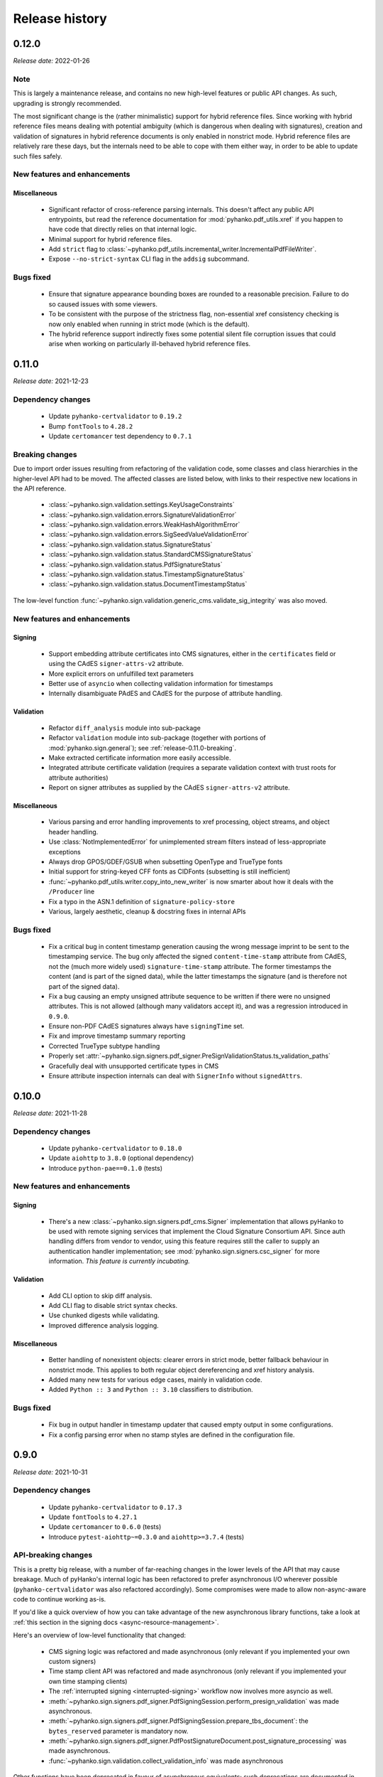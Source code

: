 ***************
Release history
***************


.. _release-0.12.0:

0.12.0
======

*Release date:* 2022-01-26

Note
----

This is largely a maintenance release, and contains no new high-level features or public
API changes. As such, upgrading is strongly recommended.

The most significant change is the (rather minimalistic) support for hybrid reference files.
Since working with hybrid reference files means dealing with potential ambiguity (which is dangerous
when dealing with signatures), creation and validation of signatures in hybrid reference documents
is only enabled in nonstrict mode. Hybrid reference files are relatively rare these days, but the
internals need to be able to cope with them either way, in order to be able to update such files
safely.


New features and enhancements
-----------------------------

Miscellaneous
^^^^^^^^^^^^^

 * Significant refactor of cross-reference parsing internals. This doesn't affect any public API
   entrypoints, but read the reference documentation for :mod:`pyhanko.pdf_utils.xref` if you happen
   to have code that directly relies on that internal logic.
 * Minimal support for hybrid reference files.
 * Add ``strict`` flag to :class:`~pyhanko.pdf_utils.incremental_writer.IncrementalPdfFileWriter`.
 * Expose ``--no-strict-syntax`` CLI flag in the ``addsig`` subcommand.


Bugs fixed
----------

 * Ensure that signature appearance bounding boxes are rounded to a reasonable precision.
   Failure to do so caused issues with some viewers.
 * To be consistent with the purpose of the strictness flag, non-essential xref consistency
   checking is now only enabled when running in strict mode (which is the default).
 * The hybrid reference support indirectly fixes some potential silent file corruption issues
   that could arise when working on particularly ill-behaved hybrid reference files.


.. _release-0.11.0:

0.11.0
======

*Release date:* 2021-12-23

Dependency changes
------------------

 * Update ``pyhanko-certvalidator`` to ``0.19.2``
 * Bump ``fontTools`` to ``4.28.2``
 * Update ``certomancer`` test dependency to ``0.7.1``


.. _release-0.11.0-breaking:

Breaking changes
----------------

Due to import order issues resulting from refactoring of the validation code, some classes
and class hierarchies in the higher-level API had to be moved. The affected classes are listed
below, with links to their respective new locations in the API reference.

 * :class:`~pyhanko.sign.validation.settings.KeyUsageConstraints`
 * :class:`~pyhanko.sign.validation.errors.SignatureValidationError`
 * :class:`~pyhanko.sign.validation.errors.WeakHashAlgorithmError`
 * :class:`~pyhanko.sign.validation.errors.SigSeedValueValidationError`
 * :class:`~pyhanko.sign.validation.status.SignatureStatus`
 * :class:`~pyhanko.sign.validation.status.StandardCMSSignatureStatus`
 * :class:`~pyhanko.sign.validation.status.PdfSignatureStatus`
 * :class:`~pyhanko.sign.validation.status.TimestampSignatureStatus`
 * :class:`~pyhanko.sign.validation.status.DocumentTimestampStatus`

The low-level function :func:`~pyhanko.sign.validation.generic_cms.validate_sig_integrity` was also
moved.


New features and enhancements
-----------------------------

Signing
^^^^^^^

 * Support embedding attribute certificates into CMS signatures, either in the ``certificates``
   field or using the CAdES ``signer-attrs-v2`` attribute.
 * More explicit errors on unfulfilled text parameters
 * Better use of ``asyncio`` when collecting validation information for timestamps
 * Internally disambiguate PAdES and CAdES for the purpose of attribute handling.


Validation
^^^^^^^^^^

 * Refactor ``diff_analysis`` module into sub-package
 * Refactor ``validation`` module into sub-package
   (together with portions of :mod:`pyhanko.sign.general`); see :ref:`release-0.11.0-breaking`.
 * Make extracted certificate information more easily accessible.
 * Integrated attribute certificate validation (requires a separate validation context with trust
   roots for attribute authorities)
 * Report on signer attributes as supplied by the CAdES ``signer-attrs-v2`` attribute.

Miscellaneous
^^^^^^^^^^^^^

 * Various parsing and error handling improvements to xref processing, object streams, and object
   header handling.
 * Use :class:`NotImplementedError` for unimplemented stream filters instead of
   less-appropriate exceptions
 * Always drop GPOS/GDEF/GSUB when subsetting OpenType and TrueType fonts
 * Initial support for string-keyed CFF fonts as CIDFonts (subsetting is still inefficient)
 * :func:`~pyhanko.pdf_utils.writer.copy_into_new_writer` is now smarter about how it deals with the
   ``/Producer`` line
 * Fix a typo in the ASN.1 definition of ``signature-policy-store``
 * Various, largely aesthetic, cleanup & docstring fixes in internal APIs

Bugs fixed
----------

 * Fix a critical bug in content timestamp generation causing the wrong message imprint to be sent
   to the timestamping service. The bug only affected the signed ``content-time-stamp`` attribute
   from CAdES, not the (much more widely used) ``signature-time-stamp`` attribute. The former
   timestamps the content (and is part of the signed data), while the latter timestamps the
   signature (and is therefore not part of the signed data).
 * Fix a bug causing an empty unsigned attribute sequence to be written if there were no
   unsigned attributes. This is not allowed (although many validators accept it), and was a
   regression introduced in ``0.9.0``.
 * Ensure non-PDF CAdES signatures always have ``signingTime`` set.
 * Fix and improve timestamp summary reporting
 * Corrected TrueType subtype handling
 * Properly set :attr:`~pyhanko.sign.signers.pdf_signer.PreSignValidationStatus.ts_validation_paths`
 * Gracefully deal with unsupported certificate types in CMS
 * Ensure attribute inspection internals can deal with ``SignerInfo`` without ``signedAttrs``.

.. _release-0.10.0:

0.10.0
======

*Release date:* 2021-11-28

Dependency changes
------------------

 * Update ``pyhanko-certvalidator`` to ``0.18.0``
 * Update ``aiohttp`` to ``3.8.0`` (optional dependency)
 * Introduce ``python-pae==0.1.0`` (tests)


New features and enhancements
-----------------------------

Signing
^^^^^^^

 * There's a new :class:`~pyhanko.sign.signers.pdf_cms.Signer` implementation
   that allows pyHanko to be used with remote signing services that implement the
   Cloud Signature Consortium API. Since auth handling differs from vendor to vendor, using
   this feature requires still the caller to supply an authentication handler implementation;
   see :mod:`pyhanko.sign.signers.csc_signer` for more information.
   *This feature is currently incubating.*

Validation
^^^^^^^^^^

 * Add CLI option to skip diff analysis.
 * Add CLI flag to disable strict syntax checks.
 * Use chunked digests while validating.
 * Improved difference analysis logging.

Miscellaneous
^^^^^^^^^^^^^

 * Better handling of nonexistent objects: clearer errors in strict mode, better fallback behaviour
   in nonstrict mode. This applies to both regular object dereferencing and xref history analysis.
 * Added many new tests for various edge cases, mainly in validation code.
 * Added ``Python :: 3`` and ``Python :: 3.10`` classifiers to distribution.

Bugs fixed
----------

 * Fix bug in output handler in timestamp updater that caused empty output in some configurations.
 * Fix a config parsing error when no stamp styles are defined in the configuration file.


.. _release-0.9.0:

0.9.0
=====

*Release date:* 2021-10-31

Dependency changes
------------------

 * Update ``pyhanko-certvalidator`` to ``0.17.3``
 * Update ``fontTools`` to ``4.27.1``
 * Update ``certomancer`` to ``0.6.0`` (tests)
 * Introduce ``pytest-aiohttp~=0.3.0`` and ``aiohttp>=3.7.4`` (tests)

API-breaking changes
--------------------

This is a pretty big release, with a number of far-reaching changes in the
lower levels of the API that may cause breakage.
Much of pyHanko's internal logic has been refactored to prefer asynchronous I/O
wherever possible (``pyhanko-certvalidator`` was also refactored accordingly).
Some compromises were made to allow non-async-aware code to continue working as-is.

If you'd like a quick overview of how you can take advantage of the new
asynchronous library functions, take a look at
:ref:`this section in the signing docs <async-resource-management>`.


Here's an overview of low-level functionality that changed:

 * CMS signing logic was refactored and made asynchronous
   (only relevant if you implemented your own custom signers)
 * Time stamp client API was refactored and made asynchronous
   (only relevant if you implemented your own time stamping clients)
 * The :ref:`interrupted signing <interrupted-signing>` workflow now involves more
   asyncio as well.
 * :meth:`~pyhanko.sign.signers.pdf_signer.PdfSigningSession.perform_presign_validation`
   was made asynchronous.
 * :meth:`~pyhanko.sign.signers.pdf_signer.PdfSigningSession.prepare_tbs_document`: the
   ``bytes_reserved`` parameter is mandatory now.

 * :meth:`~pyhanko.sign.signers.pdf_signer.PdfPostSignatureDocument.post_signature_processing`
   was made asynchronous.
 * :func:`~pyhanko.sign.validation.collect_validation_info` was made asynchronous

Other functions have been deprecated in favour of asynchronous equivalents;
such deprecations are documented in :ref:`the API reference <api-reference>`.
The section on extending :class:`~pyhanko.sign.signers.pdf_cms.Signer`
:ref:`has also been updated <extending-signer>`.

.. warning::
    Even though we have pretty good test coverage, due to the volume of changes,
    some instability may ensue. Please do not hesitate to report bugs on
    `the issue tracker <https://github.com/MatthiasValvekens/pyHanko/issues>`_!


New features and enhancements
-----------------------------

Signing
^^^^^^^

 * Async-first signing API
 * Relax ``token-label`` requirements in PKCS#11 config, allowing ``slot-no``
   as an alternative
 * Allow selecting keys and certificates by ID in the PKCS#11 signer
 * Allow the signer's certificate to be sourced from a file in the PKCS#11 signer
 * Allow BeID module path to be specified in config
 * Tweak cert querying logic in PKCS#11 signer
 * Add support for raw ECDSA to the PKCS#11 signer
 * Basic DSA support (for completeness w.r.t. ISO 32000)
 * Choose a default message digest more cleverly, based on the signing algorithm
   and key size
 * Fail loudly when trying to add a certifying signature to an already-signed
   document using the high-level signing API
 * Provide a flag to skip embedding root certificates

Validation
^^^^^^^^^^

 * Async-first validation API
 * Use non-zero exit code on failed CLI validation


Miscellaneous
^^^^^^^^^^^^^

 * Minor reorganisation of ``config.py`` functions
 * Move PKCS#11 pin prompt logic to ``cli.py``
 * Improve font embedding efficiency (better stream management)
 * Ensure idempotence of object stream flushing
 * Improve PKCS#11 signer logging
 * Make ``stream_xrefs=False`` by default in ``copy_into_new_writer()``
 * Removed a piece of fallback logic for ``md_algorithm`` that relied on
   obsolete parts of the standard
 * Fixed a number of issues related to unexpected cycles in PDF structures


Bugs fixed
----------

 * Treat ASCII form feed (``\f``) as PDF whitespace
 * Fix a corner case with null incremental updates
 * Fix some font compatibility issues (relax assumptions about the presence of
   certain tables/entries)
 * Be more tolerant when parsing name objects
 * Correct some issues related to DSS update validation
 * Correct :func:`~pyhanko.pdf_utils.generic.pdf_date` output for negative
   UTC offsets


.. _release-0.8.0:

0.8.0
=====

*Release date:* 2021-08-23

Dependency changes
------------------

 * Update ``pyhanko-certvalidator`` to ``0.16.0``.

API-breaking changes
--------------------

Some fields and method names in the config API misspelled ``pkcs11` as ``pcks11``. This has been
corrected in this release. This is unlikely to cause issues for library users (since the config API
is primarily used by the CLI code), but it's a breaking change all the same.
If you do have code that relies on the config API, simply substituting ``s/pcks/pkcs/g`` should fix
things.

New features and enhancements
-----------------------------

Signing
^^^^^^^

 * Make certificate fetching in the PKCS#11 signer more flexible.

   * Allow passing in the signer's certificate from outside the token.
   * Improve certificate registry initialisation.

 * Give more control over updating the DSS in complex signature workflows.
   By default, pyHanko now tries to update the DSS in the revision that adds a document timestamp,
   after the signature (if applicable). In the absence of a timestamp, the old behaviour persists.

 * Added a flag to (attempt to) produce CMS signature containers without any padding.
 * Use ``signing-certificate-v2`` instead of ``signing-certificate`` when producing signatures.
 * Default to empty appearance streams for empty signature fields.
 * Much like the ``pkcs11-setups`` config entry, there are now ``pemder-setups`` and
   ``pkcs12-setups`` at the top level of pyHanko's config file. You can use those to store arguments
   for the ``pemder`` and ``pkcs12`` subcommands of pyHanko's ``addsig`` command, together with
   passphrases for non-interactive use. See :ref:`ondisk-setup-conf`.

Validation
^^^^^^^^^^

 * Enforce the end-entity cert constraint imposed by the ``signing-certificate`` or
   ``signing-certificate-v2`` attribute (if present).
 * Improve issuer-serial matching logic.
 * Improve CMS attribute lookup routines.


Encryption
^^^^^^^^^^

 * Add a flag to suppress creating "legacy compatibility" entries in the encryption dictionary
   if they aren't actually required or meaningful (for now, this only applies to ``/Length``).

Miscellaneous
^^^^^^^^^^^^^

 * Lazily load the version entry in the catalog.
 * Minor internal I/O handling improvements.
 * Allow constructing an :class:`~pyhanko.pdf_utils.incremental_writer.IncrementalPdfFileWriter`
   from a :class:`~pyhanko.pdf_utils.reader.PdfFileReader` object.
 * Expose common API to modify (most) trailer entries.
 * Automatically recurse into all configurable fields when processing configuration data.
 * Replace some certificate storage/indexing classes by references to their corresponding classes
   in ``pyhanko-certvalidator``.

Bugs fixed
----------

 * Add ``/NeedAppearances`` in the AcroForm dictionary to the whitelist for incremental update
   analysis.
 * Fixed several bugs related to difference analysis on encrypted files.
 * Improve behaviour of dev extensions in difference analysis.
 * Fix encoding issues with ``SignedDigestAlgorithm``, in particular ensuring that the signature
   mechanism encodes the relevant digest when using ECDSA.
 * Process passfile contents more robustly in the CLI.
 * Correct timestamp revinfo fetching (by ensuring that a dummy response is present)


.. _release-0.7.0:

0.7.0
=====

*Release date:* 2021-07-25

Dependency changes
------------------

.. warning::
    If you used OTF/TTF fonts with pyHanko prior to the ``0.7.0`` release, you'll need HarfBuzz
    going forward. Install pyHanko with the ``[opentype]`` optional dependency group to grab
    everything you need.

* Update ``pyhanko-certvalidator`` to ``0.15.3``
* TrueType/OpenType support moved to new optional dependency group labelled ``[opentype]``.

  * Dependency on ``fontTools`` moved from core dependencies to ``[opentype]`` group.
  * We now use HarfBuzz (``uharfbuzz==0.16.1``) for text shaping with OTF/TTF fonts.


API-breaking changes
--------------------

.. warning::
    If you use any of pyHanko's lower-level APIs, review this section carefully before updating.

Signing code refactor
^^^^^^^^^^^^^^^^^^^^^

This release includes a refactor of the ``pyhanko.sign.signers`` module into a
:ref:`package <signers-package-docs>` with several submodules. The original API exposed by this
module is reexported in full at the package level, so existing code using pyHanko's publicly
documented signing APIs *should* continue to work **without modification**.

There is one notable exception: as part of this refactor, the low-level
:class:`~pyhanko.sign.signers.cms_embedder.PdfCMSEmbedder` protocol was tweaked slightly, to support
the new interrupted signing workflow (see below). The required changes to existing code should be
minimal; have a look at :ref:`the relevant section <pdf-cms-embedder-protocol>` in the library
documentation for a concrete description of the changes, and an updated usage example.

In addition, if you extended the :class:`~pyhanko.sign.signers.pdf_signer.PdfSigner`
class, then you'll have to adapt to the new internal signing workflow as well. This may be
tricky due to the fact that the separation of concerns between different steps in the signing
process is now enforced more strictly.
I'm not aware of use cases requiring :class:`~pyhanko.sign.signers.pdf_signer.PdfSigner`
to be extended, but if you're having trouble migrating your custom subclass to the new API
structure, feel free to open `an issue <https://github.com/MatthiasValvekens/pyHanko/issues>`_.
Merely having subclassed :class:`~pyhanko.sign.signers.pdf_cms.Signer` shouldn't require
you to change anything.


Fonts
^^^^^

The low-level font loading API has been refactored to make font resource handling less painful,
to provide smoother HarfBuzz integration and to expose more OpenType tweaks in the API.

To this end, the old ``pyhanko.pdf_utils.font`` module was turned into a package containing three
modules: :mod:`~pyhanko.pdf_utils.font.api`, :mod:`~pyhanko.pdf_utils.font.basic` and
:mod:`~pyhanko.pdf_utils.font.opentype`. The :mod:`~pyhanko.pdf_utils.font.api`
module contains the definitions for the general ``FontEngine`` and ``FontEngineFactory`` classes,
together with some other general plumbing logic.
The :mod:`~pyhanko.pdf_utils.font.basic` module provides a minimalist implementation with a
(non-embedded) monospaced font.
If you need TrueType/OpenType support, you'll need the :mod:`~pyhanko.pdf_utils.font.opentype`
module together with the optional dependencies in the ``[opentype]`` dependency group (currently
``fontTools`` and ``uharfbuzz``, see above).
Take a look at the section for ``pyhanko.pdf_utils.font`` in
:ref:`the API reference documentation <font-api-docs>` for further details.

For the time being, there are no plans to support embedding **Type1** fonts, or to offer support for
**Type3** fonts at all.

Miscellaneous
^^^^^^^^^^^^^

 * The ``content_stream`` parameter was removed from
   :meth:`~pyhanko.pdf_utils.writer.BasePdfFileWriter.import_page_as_xobject`.
   Content streams are now merged automatically, since treating a page content stream array
   non-atomically is a bad idea.
 * :class:`~pyhanko.sign.signers.pdf_signer.PdfSigner` is no longer a subclass of
   :class:`~pyhanko.sign.signers.pdf_signer.PdfTimeStamper`.


New features and enhancements
-----------------------------

Signing
^^^^^^^

 * :ref:`Interrupted signing <interrupted-signing>` workflow: segmented signing workflow that can be
   interrupted partway through and resumed later (possibly in a different process or on a different
   machine). Useful for dealing with signing processes that rely on user interaction and/or remote
   signing services.
 * :ref:`Generic data signing <generic-signing>` support: construct CMS ``signedData`` objects for
   arbitrary data (not necessarily for use in PDF signature fields).
 * Experimental API for signing individual embedded files (nonstandard).
 * PKCS#11 settings can now be set in the configuration file.


Validation
^^^^^^^^^^

 * Add support for validating CMS ``signedData`` structures against arbitrary payloads
   (see also: :ref:`generic-signing`)
 * Streamline CMS timestamp validation.
 * Support reporting on (CAdES) content timestamps in addition to signature timestamps.
 * Allow signer certificates to be identified by the ``subjectKeyIdentifier`` extension.

Encryption
^^^^^^^^^^

 * Support granular crypt filters for embedded files
 * Add convenient API to encrypt and wrap a PDF document as a binary blob. The resulting file
   will open as usual in a viewer that supports PDF collections; a fallback page with alternative
   instructions is shown otherwise.

Miscellaneous
^^^^^^^^^^^^^

 * Complete overhaul of appearance generation & layout system. Most of these changes are internal,
   except for some font loading mechanics (see above). All use of OpenType / TrueType fonts now
   requires the ``[opentype]`` optional dependency group. New features:

     * Use HarfBuzz for shaping (incl. complex scripts)
     * Support TrueType fonts and OpenType fonts without a CFF table.
     * Support vertical writing (among other OpenType features).
     * Use ActualText marked content in addition to ToUnicode.
     * Introduce simple box layout & alignment rules, and apply them uniformly across all layout
       decisions where possible. See :mod:`pyhanko.stamp` and :mod:`pyhanko.pdf_utils.layout` for
       API documentation.

 * Refactored stamp style dataclass hierarchy. This should not affect existing code.
 * Allow externally generated PDF content to be used as a stamp appearance.
 * Utility API for embedding files into PDF documents.
 * Added support for PDF developer extension declarations.


Bugs fixed
----------

Signing
^^^^^^^

 * Declare ESIC extension when producing a PAdES signature on a PDF 1.x file.

Validation
^^^^^^^^^^

 * Fix handling of orphaned objects in diff analysis.
 * Tighten up tolerances for (visible) signature field creation.
 * Fix typo in ``BaseFieldModificationRule``
 * Deal with some VRI-related corner cases in the DSS diffing logic.

Encryption
^^^^^^^^^^

 * Improve identity crypt filter behaviour when applied to text strings.
 * Correct handling of non-default public-key crypt filters.

Miscellaneous
^^^^^^^^^^^^^

 * Promote stream manipulation methods to base writer.
 * Correct some edge cases w.r.t. PDF content import
 * Use floats for MediaBox.
 * Handle escapes in PDF name objects.
 * Correct ToUnicode CMap formatting.
 * Do not close over GSUB when computing font subsets.
 * Fix ``output_version`` handling oversight.
 * Misc. export list & type annotation corrections.


.. _release-0.6.1:

0.6.1
=====

*Release date:* 2021-05-22


Dependency changes
------------------

 - Update ``pyhanko-certvalidator`` to ``0.15.2``
 - Replace constraint on ``certomancer`` and ``pyhanko-certvalidator`` by
   soft minor version constraint (``~=``)
 - Set version bound for ``freezegun``


Bugs fixed
----------

 - Add ``/Q`` and ``/DA`` keys to the whitelist for incremental update analysis
   on form fields.

.. _release-0.6.0:

0.6.0
=====

*Release date:* 2021-05-15


Dependency changes
------------------

.. warning::
    pyHanko's ``0.6.0`` release includes quite a few changes to dependencies, some of which may
    break compatibility with existing code. Review this section carefully before updating.

The ``pyhanko-certvalidator`` dependency was updated to ``0.15.1``.
This update adds support for name constraints, RSASSA-PSS and EdDSA for the purposes of X.509 path
validation, OCSP checking and CRL validation.

.. warning::
    Since ``pyhanko-certvalidator`` has considerably diverged from "mainline" ``certvalidator``,
    the Python package containing its modules was also renamed from ``certvalidator`` to
    ``pyhanko_certvalidator``, to avoid potential namespace conflicts down the line. You should
    update your code to reflect this change.

    Concretely,

    .. code-block:: python

        from certvalidator import ValidationContext

    turns into

    .. code-block:: python

        from pyhanko_certvalidator import ValidationContext

    in the new release.

There were several changes to dependencies with native binary components:

 * The Pillow dependency has been relaxed to ``>=7.2.0``, and is now optional.
   The same goes for ``python-barcode``. Image & 1D barcode support now needs to be installed
   explicitly using the ``[image-support]`` installation parameter.

 * PKCS#11 support has also been made optional, and can be added using the ``[pkcs11]``
   installation parameter.

The test suite now makes use of `Certomancer <https://github.com/MatthiasValvekens/certomancer>`_.
This also removed the dependency on ``ocspbuilder``.


New features and enhancements
-----------------------------


Signing
^^^^^^^

 * Make preferred hash inference more robust.
 * Populate ``/AP`` when creating an empty visible signature field (necessary in PDF 2.0)


Validation
^^^^^^^^^^

 * Timestamp and DSS handling tweaks:

   * Preserve OCSP resps / CRLs from validation kwargs when reading the DSS.
   * Gracefully process revisions that don't have a DSS.
   * When creating document timestamps, the ``validation_context`` parameter is now optional.

 * Enforce ``certvalidator``'s ``weak_hash_algos`` when validating PDF signatures as well.
   Previously, this setting only applied to certificate validation.
   By default, MD5 and SHA-1 are considered weak (for digital signing purposes).

 * Expose ``DocTimeStamp``/``Sig`` distinction in a more user-friendly manner.

    * The ``sig_object_type`` property on :class:`~pyhanko.sign.validation.EmbeddedPdfSignature`
      now returns the signature's type as a PDF name object.
    * :class:`~pyhanko.pdf_utils.reader.PdfFileReader` now has two extra convenience properties
      named ``embedded_regular_signatures`` and ``embedded_timestamp_signatures``, that return a
      list of all regular signatures and document timestamps, respectively.


Encryption
^^^^^^^^^^

 * Refactor internal APIs in pyHanko's security handler implementation to make them easier to
   extend. Note that while anyone is free to register their own crypt filters for whatever purpose,
   pyHanko's security handler is still considered internal API, so behaviour is subject to change
   between minor version upgrades (even after ``1.0.0``).

Miscellaneous
^^^^^^^^^^^^^

 * Broaden the scope of ``--soft-revocation-check``.
 * Corrected a typo in the signature of ``validate_sig_integrity``.
 * Less opaque error message on missing PKCS#11 key handle.
 * Ad-hoc hash selection now relies on ``pyca/cryptography`` rather than ``hashlib``.


Bugs fixed
----------

 * Correct handling of DocMDP permissions in approval signatures.
 * Refactor & correct handling of SigFlags when signing prepared form fields in unsigned files.
 * Fixed issue with trailing whitespace and/or ``NUL`` bytes in array literals.
 * Corrected the export lists of various modules.


.. _release-0.5.1:

0.5.1
=====

*Release date:* 2021-03-24

Bugs fixed
----------

  * Fixed a packaging blunder that caused an import error on fresh installs.

.. _release-0.5.0:

0.5.0
=====

*Release date:* 2021-03-22

Dependency changes
------------------

Update ``pyhanko-certvalidator`` dependency to ``0.13.0``.
Dependency on ``cryptography`` is now mandatory, and ``oscrypto`` has been marked optional.
This is because we now use the ``cryptography`` library for all signing and encryption operations,
but some cryptographic algorithms listed in the PDF standard are not available in ``cryptography``,
so we rely on ``oscrypto`` for those. This is only relevant for the *decryption* of files encrypted
with a public-key security handler that uses DES, triple DES or RC2 to encrypt the key seed.

In the public API, we exclusively work with ``asn1crypto`` representations of ASN.1 objects, to
remain as backend-independent as possible.

*Note:* While ``oscrypto`` is listed as optional in pyHanko's dependency list, it is still
required in practice, since ``pyhanko-certvalidator`` depends on it.


New features and enhancements
-----------------------------


Encryption
^^^^^^^^^^

 * Enforce ``keyEncipherment`` key extension by default when using public-key encryption
 * Show a warning when signing a document using public-key encryption through the CLI.
   We currently don't support using separate encryption credentials in the CLI, and using the same
   key pair for decryption and signing is bad practice.
 * Several minor CLI updates.


Signing
^^^^^^^

 * Allow customisation of key usage requirements in signer & validator, also in the CLI.
 * Actively preserve document timestamp chain in new PAdES-LTA signatures.
 * Support setups where fields and annotations are separate (i.e. unmerged).
 * Set the ``lock`` bit in the annotation flags by default.
 * Tolerate signing fields that don't have any annotation associated with them.
 * Broader support for PAdES / CAdES signed attributes.


Validation
^^^^^^^^^^

 * Support validating PKCS #7 signatures that don't use ``signedAttrs``. Nowadays, those are rare in
   the wild, but there's at least one common commercial PDF library that outputs such signatures by
   default (vendor name redacted to protect the guilty).
 * Timestamp-related fixes:
     * Improve signature vs. document timestamp handling in the validation CLI.
     * Improve & test handling of malformed signature dictionaries in PDF files.
     * Align document timestamp updating logic with validation logic.
     * Correct key usage check for time stamp validation.
 * Allow customisation of key usage requirements in signer & validator, also in the CLI.
 * Allow LTA update function to be used to start the timestamp chain as well as continue it.
 * Tolerate indirect references in signature reference dictionaries.
 * Improve some potential ambiguities in the PAdES-LT and PAdES-LTA validation logic.
 * Revocation info handling changes:
    * Support "retroactive" mode for revocation info (i.e. treat revocation info as valid in the
      past).
    * Added functionality to append current revocation information to existing signatures.
    * Related CLI updates.


Miscellaneous
^^^^^^^^^^^^^

 * Some key material loading functions were cleaned up a little to make them easier to use.
 * I/O tweaks: use chunked writes with a fixed buffer when copying data for an incremental update
 * Warn when revocation info is embedded with an offline validation context.
 * Improve SV validation reporting.


Bugs fixed
----------

 * Fix issue with ``/Certs`` not being properly dereferenced in the DSS (#4).
 * Fix loss of precision on :class:`~pyhanko.pdf_utils.generic.FloatObject` serialisation (#5).
 * Add missing dunders to :class:`~pyhanko.pdf_utils.generic.BooleanObject`.
 * Do not use ``.dump()`` with ``force=True`` in validation.
 * Corrected digest algorithm selection in timestamp validation.
 * Correct handling of writes with empty user password.
 * Do not automatically add xref streams to the object cache. This avoids a class of bugs with
   some kinds of updates to files with broken xref streams.
 * Due to a typo, the ``/Annots`` array of a page would not get updated correctly if it was an
   indirect object. This has been corrected.

.. _release-0.4.0:

0.4.0
=====

*Release date:* 2021-02-14


New features and enhancements
-----------------------------

Encryption
^^^^^^^^^^

* Expose permission flags outside security handler
* Make file encryption key straightforward to grab

Signing
^^^^^^^

* Mildly refactor `PdfSignedData` for non-signing uses
* Make DSS API more flexible
   * Allow direct input of cert/ocsp/CRL objects as opposed to only certvalidator output
   * Allow input to not be associated with any concrete VRI.
* Greatly improved PKCS#11 support
   * Added support for RSASSA-PSS and ECDSA.
   * Added tests for RSA functionality using SoftHSMv2.
   * Added a command to the CLI for generic PKCS#11.
   * *Note:* Tests don't run in CI, and ECDSA is not included in the test suite yet (SoftHSMv2 doesn't seem to expose all the necessary mechanisms).
* Factor out `unsigned_attrs` in signer, added a `digest_algorithm` parameter to `signed_attrs`.
* Allow signing with any `BasePdfFileWriter` (in particular, this allows creating signatures in the initial revision of a PDF file)
* Add `CMSAlgorithmProtection` attribute when possible
  * *Note:* Not added to PAdES signatures for the time being.
* Improved support for deep fields in the form hierarchy (arguably orthogonal to the standard, but it doesn't hurt to be flexible)


Validation
^^^^^^^^^^

* Path handling improvements:
   * Paths in the structure tree are also simplified.
   * Paths can be resolved relative to objects in a file.
* Limited support for tagged PDF in the validator.
   * Existing form fields can be filled in without tripping up the modification analysis module.
   * Adding new form fields to the structure tree after signing is not allowed for the time being.
* Internal refactoring in CMS validation logic:
   * Isolate cryptographic integrity validation from trust validation
   * Rename `externally_invalid` API parameter to `encap_data_invalid`
   * Validate `CMSAlgorithmProtection` when present.
* Improved support for deep fields in the form hierarchy (arguably orthogonal to the standard, but it doesn't hurt to be flexible).
* Added

Miscellaneous
^^^^^^^^^^^^^

* Export `copy_into_new_writer`.
* Transparently handle non-seekable output streams in the signer.
* Remove unused `__iadd__` implementation from VRI class.
* Clean up some corner cases in `container_ref` handling.
* Refactored `SignatureFormField` initialisation (internal API).

Bugs fixed
----------

* Deal with some XRef processing edge cases.
* Make `signed_revision` on embedded signatures more robust.
* Fix an issue where DocTimeStamp additions would trigger `/All`-type field locks.
* Fix some issues with `modification_level` handling in validation status reports.
* Fix a few logging calls.
* Fix some minor issues with signing API input validation logic.

.. _release-0.3.0:

0.3.0
=====

*Release date:* 2021-01-26

New features and enhancements
-----------------------------

Encryption
^^^^^^^^^^

* Reworked internal crypto API.
* Added support for PDF 2.0 encryption.
* Added support for public key encryption.
* Got rid of the homegrown `RC4` class (not that it matters all to much, `RC4` isn't secure anyhow); all cryptographic operations in `crypt.py` are now delegated to `oscrypto`.


Signing
^^^^^^^

* Encrypted files can now be signed from the CLI.
* With the optional `cryptography` dependency, pyHanko can now create RSASSA-PSS signatures.
* Factored out a low-level `PdfCMSEmbedder` API to cater to remote signing needs.

Miscellaneous
^^^^^^^^^^^^^

* The document ID can now be accessed more conveniently.
* The version number is now single-sourced in `version.py`.
* Initialising the page tree in a `PdfFileWriter` is now optional.
* Added a convenience function for copying files.

Validation
^^^^^^^^^^

* With the optional `cryptography` dependency, pyHanko can now validate RSASSA-PSS signatures.
* Difference analysis checker was upgraded with capabilities to handle multiply referenced objects in a more straightforward way. This required API changes, and it comes at a significant performance cost, but the added cost is probably justified. The changes to the API are limited to the `diff_analysis` module itself, and do not impact the general validation API whatsoever.


Bugs fixed
----------

* Allow `/DR` and `/Version` updates in diff analysis
* Fix revision handling in `trailer.flatten()`


.. _release-0.2.0:

0.2.0
=====

*Release date:* 2021-01-10

New features and enhancements
-----------------------------

Signing
^^^^^^^

* Allow the caller to specify an output stream when signing.

Validation
^^^^^^^^^^

* The incremental update analysis functionality has been heavily refactored
  into something more rule-based and modular. The new difference analysis system
  is also much more user-configurable, and a (sufficiently motivated) library
  user could even plug in their own implementation.
* The new validation system treats ``/Metadata`` updates more correctly, and fixes
  a number of other minor stability problems.
* Improved validation logging and status reporting mechanisms.
* Improved seed value constraint enforcement support: this includes added
  support for  ``/V``, ``/MDP``, ``/LockDocument``, ``/KeyUsage``
  and (passive) support for ``/AppearanceFilter`` and  ``/LegalAttestation``.

CLI
^^^

* You can now specify negative page numbers on the command line to refer to the
  pages of a document in reverse order.

General PDF API
^^^^^^^^^^^^^^^

* Added convenience functions to retrieve references from dictionaries and
  arrays.
* Tweaked handling of object freeing operations; these now produce PDF ``null``
  objects instead of (Python) ``None``.


Bugs fixed
----------

* ``root_ref`` now consistently returns a ``Reference`` object
* Corrected wrong usage of ``@freeze_time`` in tests that caused some failures
  due to certificate expiry issues.
* Fixed a gnarly caching bug in ``HistoricalResolver`` that sometimes leaked
  state from later revisions into older ones.
* Prevented cross-reference stream updates from accidentally being saved with
  the same settings as their predecessor in the file. This was a problem when
  updating files generated by other PDF processing software.

.. _release-0.1.0:

0.1.0
=====

*Release date:* 2020-12-30

Initial release.

